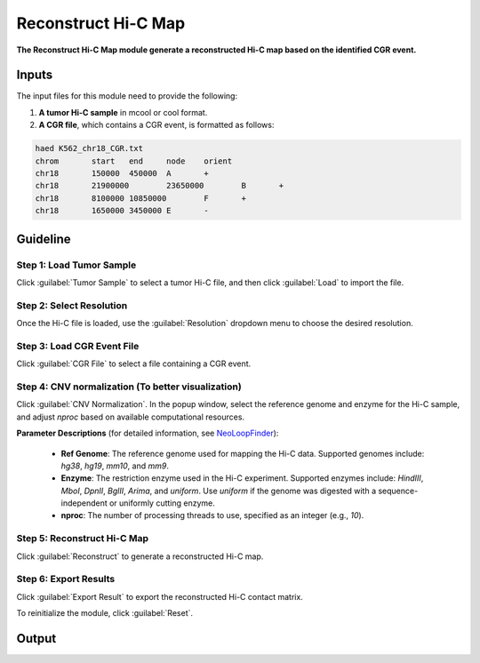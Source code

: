 Reconstruct Hi-C Map
====================

**The Reconstruct Hi-C Map module generate a reconstructed Hi-C map based on the identified CGR event.**

.. image:: image/module4.png
   :alt: “Module4”
   :width: 700px
   :align: center

Inputs
------

The input files for this module need to provide the following:

1. **A tumor Hi-C sample** in mcool or cool format.
   
2. **A CGR file**, which contains a CGR event, is formatted as follows:
   
.. code-block:: text

    haed K562_chr18_CGR.txt
    chrom	start	end	node	orient
    chr18	150000	450000	A	+
    chr18	21900000	23650000	B	+
    chr18	8100000	10850000	F	+
    chr18	1650000	3450000	E	-

Guideline
---------

**Step 1**: Load Tumor Sample
~~~~~~~~~~~~~~~~~~~~~~~~~~~~~
Click :guilabel:`Tumor Sample` to select a tumor Hi-C file, and then click :guilabel:`Load` to import the file.

**Step 2**: Select Resolution
~~~~~~~~~~~~~~~~~~~~~~~~~~~~~
Once the Hi-C file is loaded, use the :guilabel:`Resolution` dropdown menu to choose the desired resolution.

**Step 3**: Load CGR Event File
~~~~~~~~~~~~~~~~~~~~~~~~~~~~~~~
Click :guilabel:`CGR File` to select a file containing a CGR event.

**Step 4**: CNV normalization (To better visualization)
~~~~~~~~~~~~~~~~~~~~~~~~~~~~~
Click :guilabel:`CNV Normalization`. In the popup window, select the reference genome and enzyme for the Hi-C sample, and adjust `nproc` based on available computational resources.

**Parameter Descriptions** (for detailed information, see `NeoLoopFinder <https://github.com/XiaoTaoWang/NeoLoopFinder>`_):

   - **Ref Genome**: The reference genome used for mapping the Hi-C data. Supported genomes include: `hg38`, `hg19`, `mm10`, and `mm9`.
   - **Enzyme**: The restriction enzyme used in the Hi-C experiment. Supported enzymes include: `HindIII`, `MboI`, `DpnII`, `BglII`, `Arima`, and `uniform`. Use `uniform` if the genome was digested with a sequence-independent or uniformly cutting enzyme.
   - **nproc**: The number of processing threads to use, specified as an integer (e.g., `10`).

.. image:: image/CNV_normal_param.png
   :alt: “CNV_normalization_parameter_setting”
   :width: 300px
   :align: center

**Step 5**: Reconstruct Hi-C Map
~~~~~~~~~~~~~~~~~~~~~~~~~~~~~~~~
Click :guilabel:`Reconstruct` to generate a reconstructed Hi-C map.

**Step 6**: Export Results
~~~~~~~~~~~~~~~~~~~~~~~~~~
Click :guilabel:`Export Result` to export the reconstructed Hi-C contact matrix.

To reinitialize the module, click :guilabel:`Reset`.

Output
------

.. image:: image/module4_output.png
   :alt: “Module4”
   :width: 700px
   :align: center
